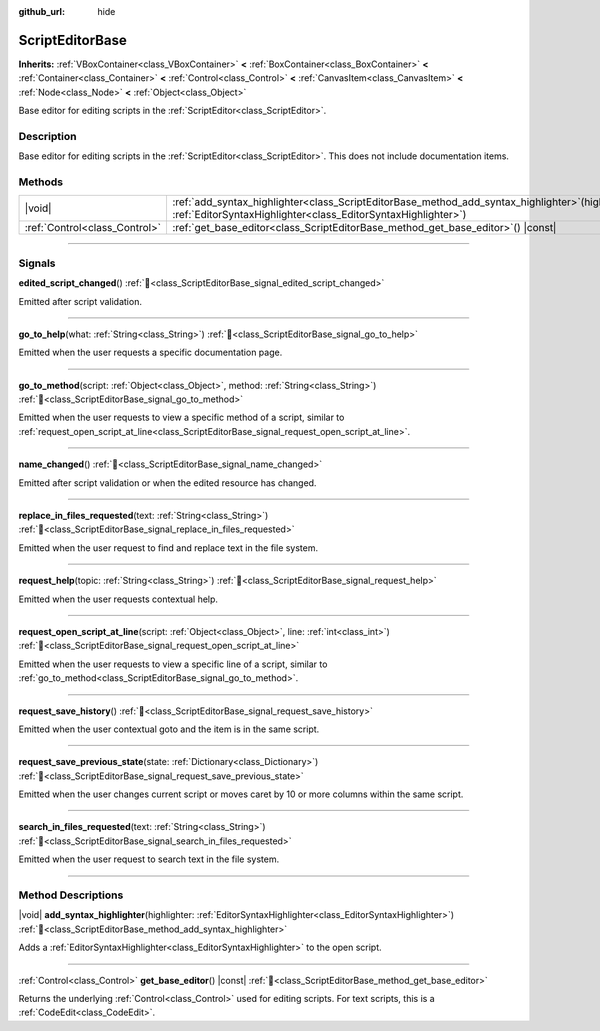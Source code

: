 :github_url: hide

.. DO NOT EDIT THIS FILE!!!
.. Generated automatically from Godot engine sources.
.. Generator: https://github.com/blazium-engine/blazium/tree/4.3/doc/tools/make_rst.py.
.. XML source: https://github.com/blazium-engine/blazium/tree/4.3/doc/classes/ScriptEditorBase.xml.

.. _class_ScriptEditorBase:

ScriptEditorBase
================

**Inherits:** :ref:`VBoxContainer<class_VBoxContainer>` **<** :ref:`BoxContainer<class_BoxContainer>` **<** :ref:`Container<class_Container>` **<** :ref:`Control<class_Control>` **<** :ref:`CanvasItem<class_CanvasItem>` **<** :ref:`Node<class_Node>` **<** :ref:`Object<class_Object>`

Base editor for editing scripts in the :ref:`ScriptEditor<class_ScriptEditor>`.

.. rst-class:: classref-introduction-group

Description
-----------

Base editor for editing scripts in the :ref:`ScriptEditor<class_ScriptEditor>`. This does not include documentation items.

.. rst-class:: classref-reftable-group

Methods
-------

.. table::
   :widths: auto

   +-------------------------------+------------------------------------------------------------------------------------------------------------------------------------------------------------------------+
   | |void|                        | :ref:`add_syntax_highlighter<class_ScriptEditorBase_method_add_syntax_highlighter>`\ (\ highlighter\: :ref:`EditorSyntaxHighlighter<class_EditorSyntaxHighlighter>`\ ) |
   +-------------------------------+------------------------------------------------------------------------------------------------------------------------------------------------------------------------+
   | :ref:`Control<class_Control>` | :ref:`get_base_editor<class_ScriptEditorBase_method_get_base_editor>`\ (\ ) |const|                                                                                    |
   +-------------------------------+------------------------------------------------------------------------------------------------------------------------------------------------------------------------+

.. rst-class:: classref-section-separator

----

.. rst-class:: classref-descriptions-group

Signals
-------

.. _class_ScriptEditorBase_signal_edited_script_changed:

.. rst-class:: classref-signal

**edited_script_changed**\ (\ ) :ref:`🔗<class_ScriptEditorBase_signal_edited_script_changed>`

Emitted after script validation.

.. rst-class:: classref-item-separator

----

.. _class_ScriptEditorBase_signal_go_to_help:

.. rst-class:: classref-signal

**go_to_help**\ (\ what\: :ref:`String<class_String>`\ ) :ref:`🔗<class_ScriptEditorBase_signal_go_to_help>`

Emitted when the user requests a specific documentation page.

.. rst-class:: classref-item-separator

----

.. _class_ScriptEditorBase_signal_go_to_method:

.. rst-class:: classref-signal

**go_to_method**\ (\ script\: :ref:`Object<class_Object>`, method\: :ref:`String<class_String>`\ ) :ref:`🔗<class_ScriptEditorBase_signal_go_to_method>`

Emitted when the user requests to view a specific method of a script, similar to :ref:`request_open_script_at_line<class_ScriptEditorBase_signal_request_open_script_at_line>`.

.. rst-class:: classref-item-separator

----

.. _class_ScriptEditorBase_signal_name_changed:

.. rst-class:: classref-signal

**name_changed**\ (\ ) :ref:`🔗<class_ScriptEditorBase_signal_name_changed>`

Emitted after script validation or when the edited resource has changed.

.. rst-class:: classref-item-separator

----

.. _class_ScriptEditorBase_signal_replace_in_files_requested:

.. rst-class:: classref-signal

**replace_in_files_requested**\ (\ text\: :ref:`String<class_String>`\ ) :ref:`🔗<class_ScriptEditorBase_signal_replace_in_files_requested>`

Emitted when the user request to find and replace text in the file system.

.. rst-class:: classref-item-separator

----

.. _class_ScriptEditorBase_signal_request_help:

.. rst-class:: classref-signal

**request_help**\ (\ topic\: :ref:`String<class_String>`\ ) :ref:`🔗<class_ScriptEditorBase_signal_request_help>`

Emitted when the user requests contextual help.

.. rst-class:: classref-item-separator

----

.. _class_ScriptEditorBase_signal_request_open_script_at_line:

.. rst-class:: classref-signal

**request_open_script_at_line**\ (\ script\: :ref:`Object<class_Object>`, line\: :ref:`int<class_int>`\ ) :ref:`🔗<class_ScriptEditorBase_signal_request_open_script_at_line>`

Emitted when the user requests to view a specific line of a script, similar to :ref:`go_to_method<class_ScriptEditorBase_signal_go_to_method>`.

.. rst-class:: classref-item-separator

----

.. _class_ScriptEditorBase_signal_request_save_history:

.. rst-class:: classref-signal

**request_save_history**\ (\ ) :ref:`🔗<class_ScriptEditorBase_signal_request_save_history>`

Emitted when the user contextual goto and the item is in the same script.

.. rst-class:: classref-item-separator

----

.. _class_ScriptEditorBase_signal_request_save_previous_state:

.. rst-class:: classref-signal

**request_save_previous_state**\ (\ state\: :ref:`Dictionary<class_Dictionary>`\ ) :ref:`🔗<class_ScriptEditorBase_signal_request_save_previous_state>`

Emitted when the user changes current script or moves caret by 10 or more columns within the same script.

.. rst-class:: classref-item-separator

----

.. _class_ScriptEditorBase_signal_search_in_files_requested:

.. rst-class:: classref-signal

**search_in_files_requested**\ (\ text\: :ref:`String<class_String>`\ ) :ref:`🔗<class_ScriptEditorBase_signal_search_in_files_requested>`

Emitted when the user request to search text in the file system.

.. rst-class:: classref-section-separator

----

.. rst-class:: classref-descriptions-group

Method Descriptions
-------------------

.. _class_ScriptEditorBase_method_add_syntax_highlighter:

.. rst-class:: classref-method

|void| **add_syntax_highlighter**\ (\ highlighter\: :ref:`EditorSyntaxHighlighter<class_EditorSyntaxHighlighter>`\ ) :ref:`🔗<class_ScriptEditorBase_method_add_syntax_highlighter>`

Adds a :ref:`EditorSyntaxHighlighter<class_EditorSyntaxHighlighter>` to the open script.

.. rst-class:: classref-item-separator

----

.. _class_ScriptEditorBase_method_get_base_editor:

.. rst-class:: classref-method

:ref:`Control<class_Control>` **get_base_editor**\ (\ ) |const| :ref:`🔗<class_ScriptEditorBase_method_get_base_editor>`

Returns the underlying :ref:`Control<class_Control>` used for editing scripts. For text scripts, this is a :ref:`CodeEdit<class_CodeEdit>`.

.. |virtual| replace:: :abbr:`virtual (This method should typically be overridden by the user to have any effect.)`
.. |const| replace:: :abbr:`const (This method has no side effects. It doesn't modify any of the instance's member variables.)`
.. |vararg| replace:: :abbr:`vararg (This method accepts any number of arguments after the ones described here.)`
.. |constructor| replace:: :abbr:`constructor (This method is used to construct a type.)`
.. |static| replace:: :abbr:`static (This method doesn't need an instance to be called, so it can be called directly using the class name.)`
.. |operator| replace:: :abbr:`operator (This method describes a valid operator to use with this type as left-hand operand.)`
.. |bitfield| replace:: :abbr:`BitField (This value is an integer composed as a bitmask of the following flags.)`
.. |void| replace:: :abbr:`void (No return value.)`
